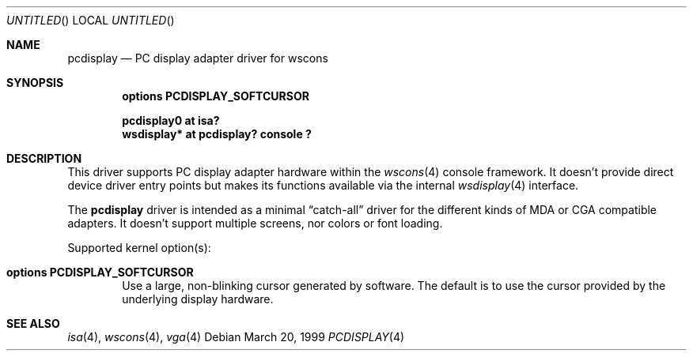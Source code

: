 .\" $NetBSD: pcdisplay.4,v 1.4 2001/06/12 11:26:21 wiz Exp $
.Dd March 20, 1999
.Os
.Dt PCDISPLAY 4
.Sh NAME
.Nm pcdisplay
.Nd PC display adapter driver for wscons
.Sh SYNOPSIS
.Cd options PCDISPLAY_SOFTCURSOR

.Cd "pcdisplay0 at isa?"
.Cd "wsdisplay* at pcdisplay? console ?"
.Sh DESCRIPTION
This driver supports PC display adapter hardware within the
.Xr wscons 4
console framework. It doesn't provide direct device
driver entry points but makes its functions available via
the internal
.Xr wsdisplay 4
interface.
.Pp
The
.Nm
driver is intended as a minimal
.Dq catch-all
driver for the different kinds of
.Tn MDA
or
.Tn CGA
compatible adapters. It doesn't support multiple screens, nor
colors or font loading.
.Pp
Supported kernel option(s):
.Bl -tag -ohang -width xxxx
.It Cd options PCDISPLAY_SOFTCURSOR
Use a large, non-blinking cursor generated by software. The default is to use
the cursor provided by the underlying display hardware.
.El
.Sh SEE ALSO
.Xr isa 4 ,
.Xr wscons 4 ,
.Xr vga 4
